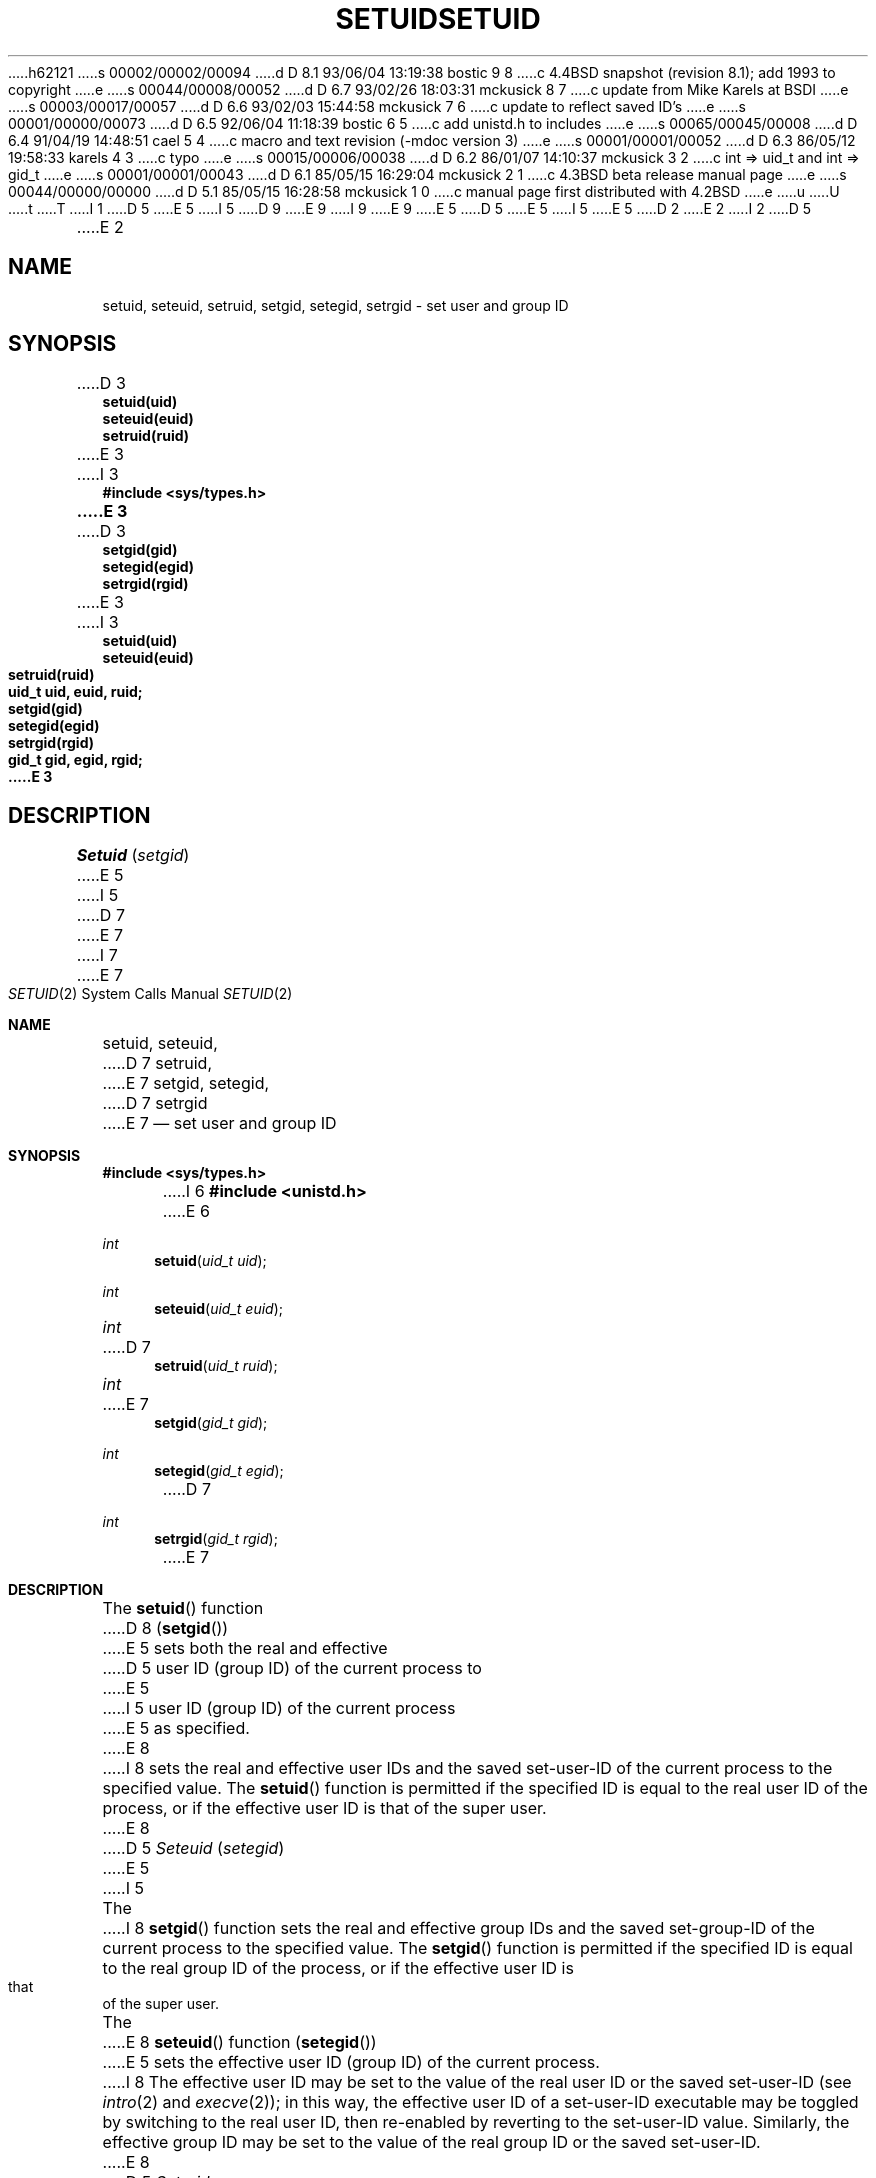 h62121
s 00002/00002/00094
d D 8.1 93/06/04 13:19:38 bostic 9 8
c 4.4BSD snapshot (revision 8.1); add 1993 to copyright
e
s 00044/00008/00052
d D 6.7 93/02/26 18:03:31 mckusick 8 7
c update from Mike Karels at BSDI
e
s 00003/00017/00057
d D 6.6 93/02/03 15:44:58 mckusick 7 6
c update to reflect saved ID's
e
s 00001/00000/00073
d D 6.5 92/06/04 11:18:39 bostic 6 5
c add unistd.h to includes
e
s 00065/00045/00008
d D 6.4 91/04/19 14:48:51 cael 5 4
c macro and text revision (-mdoc version 3)
e
s 00001/00001/00052
d D 6.3 86/05/12 19:58:33 karels 4 3
c typo
e
s 00015/00006/00038
d D 6.2 86/01/07 14:10:37 mckusick 3 2
c int => uid_t and int => gid_t
e
s 00001/00001/00043
d D 6.1 85/05/15 16:29:04 mckusick 2 1
c 4.3BSD beta release manual page
e
s 00044/00000/00000
d D 5.1 85/05/15 16:28:58 mckusick 1 0
c manual page first distributed with 4.2BSD
e
u
U
t
T
I 1
D 5
.\" Copyright (c) 1983 Regents of the University of California.
.\" All rights reserved.  The Berkeley software License Agreement
.\" specifies the terms and conditions for redistribution.
E 5
I 5
D 9
.\" Copyright (c) 1983, 1991 Regents of the University of California.
.\" All rights reserved.
E 9
I 9
.\" Copyright (c) 1983, 1991, 1993
.\"	The Regents of the University of California.  All rights reserved.
E 9
E 5
.\"
D 5
.\"	%W% (Berkeley) %G%
E 5
I 5
.\" %sccs.include.redist.man%
E 5
.\"
D 2
.TH SETUID 3 "1 April 1983" 
E 2
I 2
D 5
.TH SETUID 3 "%Q%" 
E 2
.UC 5
.SH NAME
setuid, seteuid, setruid, setgid, setegid, setrgid \- set user and group ID
.SH SYNOPSIS
.nf
D 3
.B setuid(uid)
.B seteuid(euid)
.B setruid(ruid)
E 3
I 3
.ft B
#include <sys/types.h>
E 3
.PP
D 3
.B setgid(gid)
.B setegid(egid)
.B setrgid(rgid)
E 3
I 3
.ft B
.nf
setuid(uid)
seteuid(euid)
setruid(ruid)
uid_t uid, euid, ruid;
.PP
.ft B
.nf
setgid(gid)
setegid(egid)
setrgid(rgid)
gid_t gid, egid, rgid;
E 3
.fi
.SH DESCRIPTION
.I Setuid
.RI ( setgid )
E 5
I 5
.\"     %W% (Berkeley) %G%
.\"
.Dd %Q%
D 7
.Dt SETUID 3
E 7
I 7
.Dt SETUID 2
E 7
.Os BSD 4.2
.Sh NAME
.Nm setuid ,
.Nm seteuid ,
D 7
.Nm setruid ,
E 7
.Nm setgid ,
.Nm setegid ,
D 7
.Nm setrgid
E 7
.Nd set user and group ID
.Sh SYNOPSIS
.Fd #include <sys/types.h>
I 6
.Fd #include <unistd.h>
E 6
.Ft int
.Fn setuid "uid_t uid"
.Ft int
.Fn seteuid "uid_t euid"
.Ft int
D 7
.Fn setruid "uid_t ruid"
.Ft int
E 7
.Fn setgid "gid_t gid"
.Ft int
.Fn setegid "gid_t egid"
D 7
.Ft int
.Fn setrgid "gid_t rgid"
E 7
.Sh DESCRIPTION
The
.Fn setuid
function
D 8
.Pq Fn setgid
E 5
sets both the real and effective
D 5
user ID (group ID) of the current process to
E 5
I 5
user ID (group ID) of the current process
E 5
as specified.
E 8
I 8
sets the real and effective
user IDs and the saved set-user-ID of the current process
to the specified value.
The
.Fn setuid
function is permitted if the specified ID is equal to the real user ID
of the process, or if the effective user ID is that of the super user.
E 8
D 5
.PP
.I Seteuid
.RI ( setegid )
E 5
I 5
.Pp
The
I 8
.Fn setgid
function
sets the real and effective
group IDs and the saved set-group-ID of the current process
to the specified value.
The
.Fn setgid
function is permitted if the specified ID is equal to the real group ID
of the process, or if the effective user ID is that of the super user.
.Pp
The
E 8
.Fn seteuid
function
.Pq Fn setegid
E 5
sets the effective user ID (group ID) of the
current process.
I 8
The effective user ID may be set to the value
of the real user ID or the saved set-user-ID (see
.Xr intro 2
and
.Xr execve 2 ) ;
in this way, the effective user ID of a set-user-ID executable
may be toggled by switching to the real user ID, then re-enabled
by reverting to the set-user-ID value.
Similarly, the effective group ID may be set to the value
of the real group ID or the saved set-user-ID.
E 8
D 5
.PP
.I Setruid
D 4
.RI ( setruid )
E 4
I 4
.RI ( setrgid )
E 5
I 5
.Pp
D 7
The
.Fn setruid
function
.Pq Fn setrgid
E 5
E 4
sets the real user ID (group ID) of the
current process.
E 7
D 5
.PP
These calls are only permitted to the super-user
or if the argument is the real or effective ID.
.SH "SEE ALSO"
setreuid(2), setregid(2), getuid(2), getgid(2)
.SH DIAGNOSTICS
Zero is returned if the user (group) ID is set;
\-1 is returned otherwise.
E 5
I 5
.Sh RETURN VALUES
Upon success, these functions return 0;
otherwise \-1 is returned.
.Pp
If the user is not the super user, or the uid
D 7
specified is not the real or effective ID, these
functions return \-1.
E 7
I 7
specified is not the real, effective ID, or saved ID,
these functions return \-1.
E 7
.Sh SEE ALSO
D 7
.Xr setreuid 2 ,
.Xr setregid 2 ,
E 7
.Xr getuid 2 ,
.Xr getgid 2
D 8
.Sh HISTORY
A
E 8
I 8
.Sh STANDARDS
The
E 8
.Fn setuid
and
.Fn setgid
D 8
syscall appeared in 
.At v6 .
E 8
I 8
functions are compliant with the
.St -p1003.1-88
specification with
.Li _POSIX_SAVED_IDS
not defined.
The
.Fn seteuid
and
.Fn setegid
functions are extensions based on the 
.Tn POSIX
concept of
.Li _POSIX_SAVED_IDS ,
and have been proposed for a future revision of the standard.
E 8
E 5
E 1
